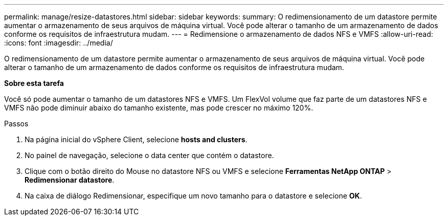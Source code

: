 ---
permalink: manage/resize-datastores.html 
sidebar: sidebar 
keywords:  
summary: O redimensionamento de um datastore permite aumentar o armazenamento de seus arquivos de máquina virtual. Você pode alterar o tamanho de um armazenamento de dados conforme os requisitos de infraestrutura mudam. 
---
= Redimensione o armazenamento de dados NFS e VMFS
:allow-uri-read: 
:icons: font
:imagesdir: ../media/


[role="lead"]
O redimensionamento de um datastore permite aumentar o armazenamento de seus arquivos de máquina virtual. Você pode alterar o tamanho de um armazenamento de dados conforme os requisitos de infraestrutura mudam.

*Sobre esta tarefa*

Você só pode aumentar o tamanho de um datastores NFS e VMFS. Um FlexVol volume que faz parte de um datastores NFS e VMFS não pode diminuir abaixo do tamanho existente, mas pode crescer no máximo 120%.

.Passos
. Na página inicial do vSphere Client, selecione *hosts and clusters*.
. No painel de navegação, selecione o data center que contém o datastore.
. Clique com o botão direito do Mouse no datastore NFS ou VMFS e selecione *Ferramentas NetApp ONTAP* > *Redimensionar datastore*.
. Na caixa de diálogo Redimensionar, especifique um novo tamanho para o datastore e selecione *OK*.

